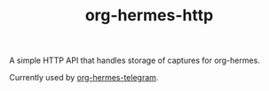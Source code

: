 #+TITLE: org-hermes-http

A simple HTTP API that handles storage of captures for org-hermes.

Currently used by [[https://github.com/zoranzaric/org-hermes-telegram][org-hermes-telegram]].
